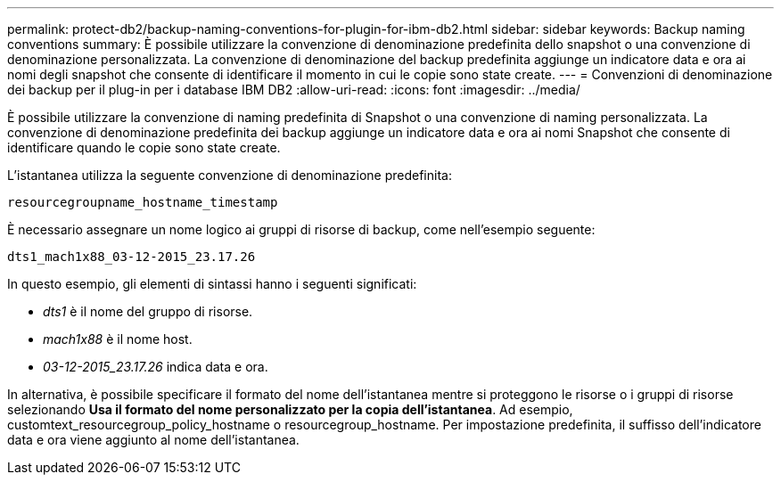 ---
permalink: protect-db2/backup-naming-conventions-for-plugin-for-ibm-db2.html 
sidebar: sidebar 
keywords: Backup naming conventions 
summary: È possibile utilizzare la convenzione di denominazione predefinita dello snapshot o una convenzione di denominazione personalizzata. La convenzione di denominazione del backup predefinita aggiunge un indicatore data e ora ai nomi degli snapshot che consente di identificare il momento in cui le copie sono state create. 
---
= Convenzioni di denominazione dei backup per il plug-in per i database IBM DB2
:allow-uri-read: 
:icons: font
:imagesdir: ../media/


[role="lead"]
È possibile utilizzare la convenzione di naming predefinita di Snapshot o una convenzione di naming personalizzata. La convenzione di denominazione predefinita dei backup aggiunge un indicatore data e ora ai nomi Snapshot che consente di identificare quando le copie sono state create.

L'istantanea utilizza la seguente convenzione di denominazione predefinita:

`resourcegroupname_hostname_timestamp`

È necessario assegnare un nome logico ai gruppi di risorse di backup, come nell'esempio seguente:

[listing]
----
dts1_mach1x88_03-12-2015_23.17.26
----
In questo esempio, gli elementi di sintassi hanno i seguenti significati:

* _dts1_ è il nome del gruppo di risorse.
* _mach1x88_ è il nome host.
* _03-12-2015_23.17.26_ indica data e ora.


In alternativa, è possibile specificare il formato del nome dell'istantanea mentre si proteggono le risorse o i gruppi di risorse selezionando *Usa il formato del nome personalizzato per la copia dell'istantanea*. Ad esempio, customtext_resourcegroup_policy_hostname o resourcegroup_hostname. Per impostazione predefinita, il suffisso dell'indicatore data e ora viene aggiunto al nome dell'istantanea.
